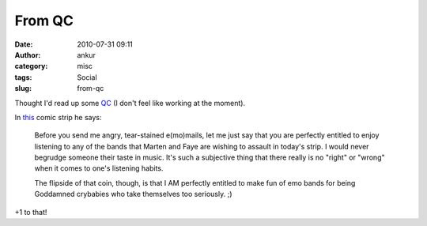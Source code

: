 From QC
#######
:date: 2010-07-31 09:11
:author: ankur
:category: misc
:tags: Social
:slug: from-qc

Thought I'd read up some `QC`_ (I don't feel like working at the
moment).

In `this`_ comic strip he says:

    Before you send me angry, tear-stained e(mo)mails, let me just say
    that you are perfectly entitled to enjoy listening to any of the
    bands that Marten and Faye are wishing to assault in today's strip.
    I would never begrudge someone their taste in music. It's such a
    subjective thing that there really is no "right" or "wrong" when it
    comes to one's listening habits.

    The flipside of that coin, though, is that I AM perfectly entitled
    to make fun of emo bands for being Goddamned crybabies who take
    themselves too seriously. ;)

+1 to that!

.. _QC: http://questionablecontent.net
.. _this: http://questionablecontent.net/view.php?comic=27
